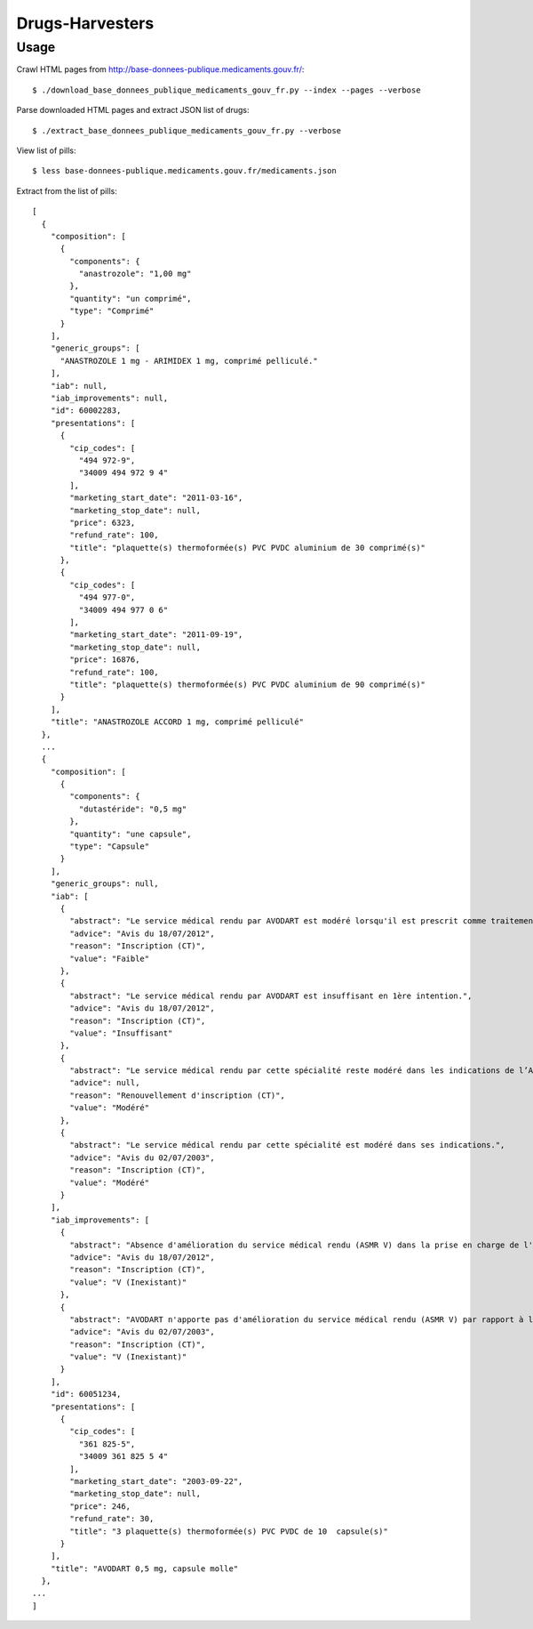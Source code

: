 ================
Drugs-Harvesters
================


Usage
-----

Crawl HTML pages from http://base-donnees-publique.medicaments.gouv.fr/::

    $ ./download_base_donnees_publique_medicaments_gouv_fr.py --index --pages --verbose

Parse downloaded HTML pages and extract JSON list of drugs::

    $ ./extract_base_donnees_publique_medicaments_gouv_fr.py --verbose

View list of pills::

    $ less base-donnees-publique.medicaments.gouv.fr/medicaments.json

Extract from the list of pills::

    [
      {
        "composition": [
          {
            "components": {
              "anastrozole": "1,00 mg"
            }, 
            "quantity": "un comprimé", 
            "type": "Comprimé"
          }
        ], 
        "generic_groups": [
          "ANASTROZOLE 1 mg - ARIMIDEX 1 mg, comprimé pelliculé."
        ], 
        "iab": null, 
        "iab_improvements": null, 
        "id": 60002283, 
        "presentations": [
          {
            "cip_codes": [
              "494 972-9", 
              "34009 494 972 9 4"
            ], 
            "marketing_start_date": "2011-03-16", 
            "marketing_stop_date": null, 
            "price": 6323, 
            "refund_rate": 100, 
            "title": "plaquette(s) thermoformée(s) PVC PVDC aluminium de 30 comprimé(s)"
          }, 
          {
            "cip_codes": [
              "494 977-0", 
              "34009 494 977 0 6"
            ], 
            "marketing_start_date": "2011-09-19", 
            "marketing_stop_date": null, 
            "price": 16876, 
            "refund_rate": 100, 
            "title": "plaquette(s) thermoformée(s) PVC PVDC aluminium de 90 comprimé(s)"
          }
        ], 
        "title": "ANASTROZOLE ACCORD 1 mg, comprimé pelliculé"
      }, 
      ...
      {
        "composition": [
          {
            "components": {
              "dutastéride": "0,5 mg"
            }, 
            "quantity": "une capsule", 
            "type": "Capsule"
          }
        ], 
        "generic_groups": null, 
        "iab": [
          {
            "abstract": "Le service médical rendu par AVODART est modéré lorsqu'il est prescrit comme traitement de 2nde intention dans le cadre de ses indications AMM (Cf. également l'avis d'AVODART du 5 septembre 2012, suite aux modifications du RCP de cette spécialité).", 
            "advice": "Avis du 18/07/2012", 
            "reason": "Inscription (CT)", 
            "value": "Faible"
          }, 
          {
            "abstract": "Le service médical rendu par AVODART est insuffisant en 1ère intention.", 
            "advice": "Avis du 18/07/2012", 
            "reason": "Inscription (CT)", 
            "value": "Insuffisant"
          }, 
          {
            "abstract": "Le service médical rendu par cette spécialité reste modéré dans les indications de l’A.M.M.", 
            "advice": null, 
            "reason": "Renouvellement d'inscription (CT)", 
            "value": "Modéré"
          }, 
          {
            "abstract": "Le service médical rendu par cette spécialité est modéré dans ses indications.", 
            "advice": "Avis du 02/07/2003", 
            "reason": "Inscription (CT)", 
            "value": "Modéré"
          }
        ], 
        "iab_improvements": [
          {
            "abstract": "Absence d'amélioration du service médical rendu (ASMR V) dans la prise en charge de l'hypertrophie bénigne de la prostate.", 
            "advice": "Avis du 18/07/2012", 
            "reason": "Inscription (CT)", 
            "value": "V (Inexistant)"
          }, 
          {
            "abstract": "AVODART n'apporte pas d'amélioration du service médical rendu (ASMR V) par rapport à la finastéride (CHIBRO PROSCAR).", 
            "advice": "Avis du 02/07/2003", 
            "reason": "Inscription (CT)", 
            "value": "V (Inexistant)"
          }
        ], 
        "id": 60051234, 
        "presentations": [
          {
            "cip_codes": [
              "361 825-5", 
              "34009 361 825 5 4"
            ], 
            "marketing_start_date": "2003-09-22", 
            "marketing_stop_date": null, 
            "price": 246, 
            "refund_rate": 30, 
            "title": "3 plaquette(s) thermoformée(s) PVC PVDC de 10  capsule(s)"
          }
        ], 
        "title": "AVODART 0,5 mg, capsule molle"
      }, 
    ...
    ]

